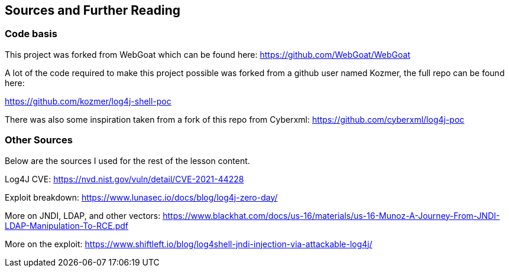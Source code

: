 == Sources and Further Reading

=== Code basis
This project was forked from WebGoat which can be found here: https://github.com/WebGoat/WebGoat

A lot of the code required to make this project possible was forked from a github user named Kozmer, the full repo can be found here:

https://github.com/kozmer/log4j-shell-poc

There was also some inspiration taken from a fork of this repo from Cyberxml: https://github.com/cyberxml/log4j-poc


=== Other Sources
Below are the sources I used for the rest of the lesson content.

Log4J CVE: https://nvd.nist.gov/vuln/detail/CVE-2021-44228 

Exploit breakdown: https://www.lunasec.io/docs/blog/log4j-zero-day/ 

More on JNDI, LDAP, and other vectors:
https://www.blackhat.com/docs/us-16/materials/us-16-Munoz-A-Journey-From-JNDI-LDAP-Manipulation-To-RCE.pdf 

More on the exploit: https://www.shiftleft.io/blog/log4shell-jndi-injection-via-attackable-log4j/